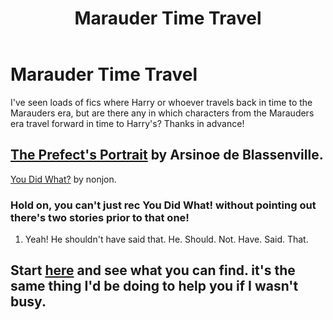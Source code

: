 #+TITLE: Marauder Time Travel

* Marauder Time Travel
:PROPERTIES:
:Author: Stephen0730
:Score: 8
:DateUnix: 1409369907.0
:DateShort: 2014-Aug-30
:FlairText: Request
:END:
I've seen loads of fics where Harry or whoever travels back in time to the Marauders era, but are there any in which characters from the Marauders era travel forward in time to Harry's? Thanks in advance!


** [[https://www.fanfiction.net/s/1875189/1/The-Prefect-s-Portrait][The Prefect's Portrait]] by Arsinoe de Blassenville.

[[https://www.fanfiction.net/s/2630300/1/You-Did-What][You Did What?]] by nonjon.
:PROPERTIES:
:Author: truncation_error
:Score: 2
:DateUnix: 1409425697.0
:DateShort: 2014-Aug-30
:END:

*** Hold on, you can't just rec You Did What! without pointing out there's two stories prior to that one!
:PROPERTIES:
:Score: 3
:DateUnix: 1409439660.0
:DateShort: 2014-Aug-31
:END:

**** Yeah! He shouldn't have said that. He. Should. Not. Have. Said. That.
:PROPERTIES:
:Author: LeLapinBlanc
:Score: 4
:DateUnix: 1409480263.0
:DateShort: 2014-Aug-31
:END:


** Start [[http://www.reddit.com/r/HPfanfiction/search?q=time&sort=new&restrict_sr=on&t=all][here]] and see what you can find. it's the same thing I'd be doing to help you if I wasn't busy.
:PROPERTIES:
:Score: -3
:DateUnix: 1409375321.0
:DateShort: 2014-Aug-30
:END:
